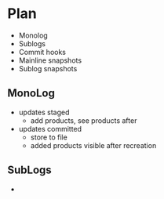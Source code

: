 * Plan
- Monolog
- Sublogs
- Commit hooks
- Mainline snapshots
- Sublog snapshots

  
** MonoLog
- updates staged
  - add products, see products after

- updates committed
  - store to file
  - added products visible after recreation
  
** SubLogs
- 



